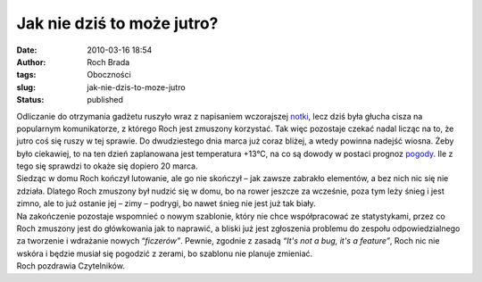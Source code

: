 Jak nie dziś to może jutro?
###########################
:date: 2010-03-16 18:54
:author: Roch Brada
:tags: Oboczności
:slug: jak-nie-dzis-to-moze-jutro
:status: published

| Odliczanie do otrzymania gadżetu ruszyło wraz z napisaniem wczorajszej `notki <http://gusioo.blogspot.com/2010/03/gadzet-na-horyzoncie.html>`__, lecz dziś była głucha cisza na popularnym komunikatorze, z którego Roch jest zmuszony korzystać. Tak więc pozostaje czekać nadal licząc na to, że jutro coś się ruszy w tej sprawie. Do dwudziestego dnia marca już coraz bliżej, a wtedy powinna nadejść wiosna. Żeby było ciekawiej, to na ten dzień zaplanowana jest temperatura +13°C, na co są dowody w postaci prognoz `pogody <http://pogodynka.pl/miasto.php?miasto=katowice>`__. Ile z tego się sprawdzi to okaże się dopiero 20 marca.
| Siedząc w domu Roch kończył lutowanie, ale go nie skończył – jak zawsze zabrakło elementów, a bez nich nic się nie zdziała. Dlatego Roch zmuszony był nudzić się w domu, bo na rower jeszcze za wcześnie, poza tym leży śnieg i jest zimno, ale to już ostanie jej – zimy – podrygi, bo nawet śnieg nie jest już tak biały.
| Na zakończenie pozostaje wspomnieć o nowym szablonie, który nie chce współpracować ze statystykami, przez co Roch zmuszony jest do główkowania jak to naprawić, a bliski już jest zgłoszenia problemu do zespołu odpowiedzialnego za tworzenie i wdrażanie nowych “\ *ficzerów”*. Pewnie, zgodnie z zasadą *“It's not a bug, it's a feature”*, Roch nic nie wskóra i będzie musiał się pogodzić z zerami, bo szablonu nie planuje zmieniać.
| Roch pozdrawia Czytelników.
